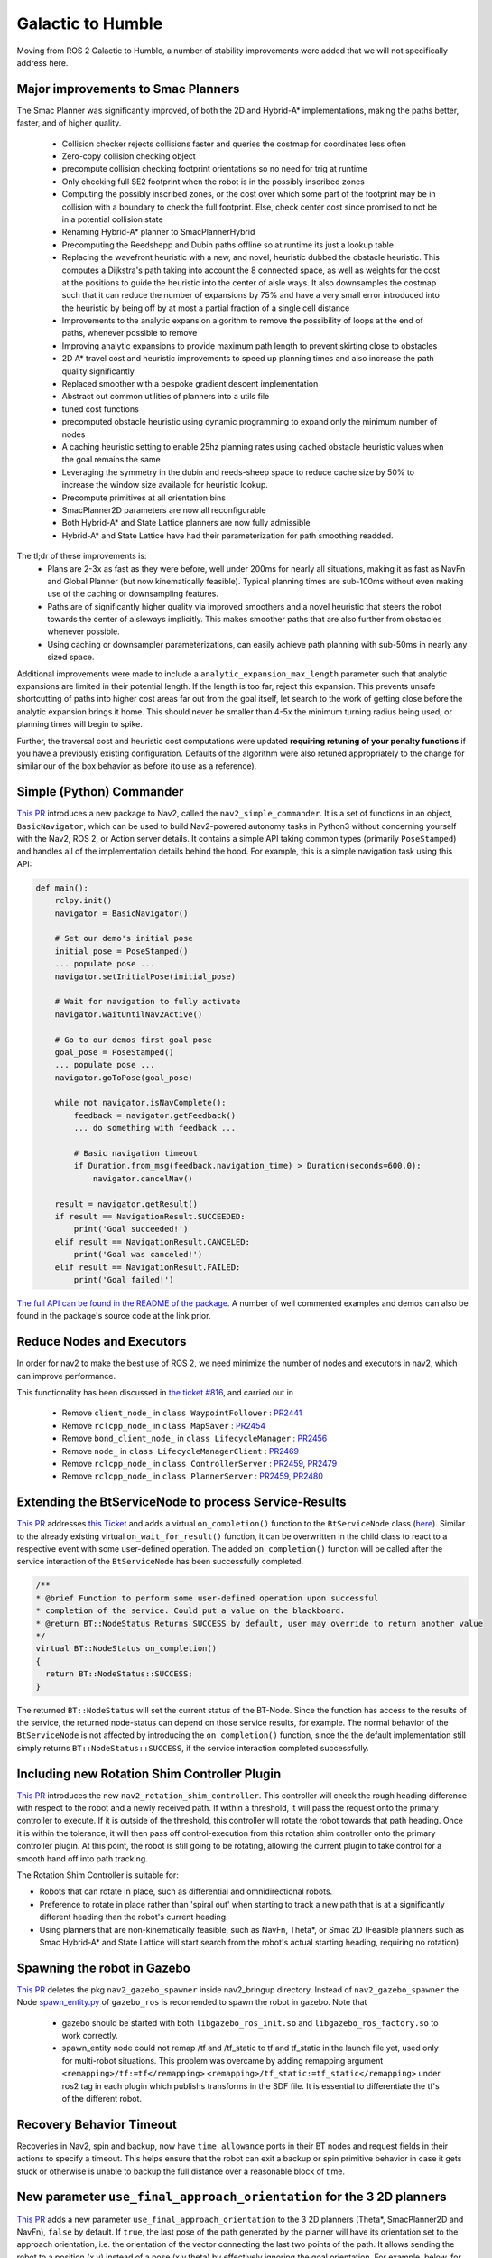 .. _galactic_migration:

Galactic to Humble
##################

Moving from ROS 2 Galactic to Humble, a number of stability improvements were added that we will not specifically address here.

Major improvements to Smac Planners
***********************************

The Smac Planner was significantly improved, of both the 2D and Hybrid-A* implementations, making the paths better, faster, and of higher quality.

  - Collision checker rejects collisions faster and queries the costmap for coordinates less often
  - Zero-copy collision checking object
  - precompute collision checking footprint orientations so no need for trig at runtime
  - Only checking full SE2 footprint when the robot is in the possibly inscribed zones
  - Computing the possibly inscribed zones, or the cost over which some part of the footprint may be in collision with a boundary to check the full footprint. Else, check center cost since promised to not be in a potential collision state
  - Renaming Hybrid-A* planner to SmacPlannerHybrid
  - Precomputing the Reedshepp and Dubin paths offline so at runtime its just a lookup table
  - Replacing the wavefront heuristic with a new, and novel, heuristic dubbed the obstacle heuristic. This computes a Dijkstra's path taking into account the 8 connected space, as well as weights for the cost at the positions to guide the heuristic into the center of aisle ways. It also downsamples the costmap such that it can reduce the number of expansions by 75% and have a very small error introduced into the heuristic by being off by at most a partial fraction of a single cell distance
  - Improvements to the analytic expansion algorithm to remove the possibility of loops at the end of paths, whenever possible to remove
  - Improving analytic expansions to provide maximum path length to prevent skirting close to obstacles
  - 2D A* travel cost and heuristic improvements to speed up planning times and also increase the path quality significantly
  - Replaced smoother with a bespoke gradient descent implementation
  - Abstract out common utilities of planners into a utils file
  - tuned cost functions
  - precomputed obstacle heuristic using dynamic programming to expand only the minimum number of nodes
  - A caching heuristic setting to enable 25hz planning rates using cached obstacle heuristic values when the goal remains the same
  - Leveraging the symmetry in the dubin and reeds-sheep space to reduce cache size by 50% to increase the window size available for heuristic lookup.
  - Precompute primitives at all orientation bins
  - SmacPlanner2D parameters are now all reconfigurable
  - Both Hybrid-A* and State Lattice planners are now fully admissible
  - Hybrid-A* and State Lattice have had their parameterization for path smoothing readded.

The tl;dr of these improvements is:
  - Plans are 2-3x as fast as they were before, well under 200ms for nearly all situations, making it as fast as NavFn and Global Planner (but now kinematically feasible). Typical planning times are sub-100ms without even making use of the caching or downsampling features.
  - Paths are of significantly higher quality via improved smoothers and a novel heuristic that steers the robot towards the center of aisleways implicitly. This makes smoother paths that are also further from obstacles whenever possible. 
  - Using caching or downsampler parameterizations, can easily achieve path planning with sub-50ms in nearly any sized space.

Additional improvements were made to include a ``analytic_expansion_max_length`` parameter such that analytic expansions are limited in their potential length. If the length is too far, reject this expansion. This prevents unsafe shortcutting of paths into higher cost areas far out from the goal itself, let search to the work of getting close before the analytic expansion brings it home. This should never be smaller than 4-5x the minimum turning radius being used, or planning times will begin to spike.

Further, the traversal cost and heuristic cost computations were updated **requiring retuning of your penalty functions** if you have a previously existing configuration. Defaults of the algorithm were also retuned appropriately to the change for similar our of the box behavior as before (to use as a reference).

Simple (Python) Commander
*************************

`This PR <https://github.com/ros-planning/navigation2/pull/2411>`_ introduces a new package to Nav2, called the ``nav2_simple_commander``. It is a set of functions in an object, ``BasicNavigator``, which can be used to build Nav2-powered autonomy tasks in Python3 without concerning yourself with the Nav2, ROS 2, or Action server details. It contains a simple API taking common types (primarily ``PoseStamped``) and handles all of the implementation details behind the hood. For example, this is a simple navigation task using this API:

.. code-block:: python3

    def main():
        rclpy.init()
        navigator = BasicNavigator()

        # Set our demo's initial pose
        initial_pose = PoseStamped()
        ... populate pose ...
        navigator.setInitialPose(initial_pose)

        # Wait for navigation to fully activate
        navigator.waitUntilNav2Active()

        # Go to our demos first goal pose
        goal_pose = PoseStamped()
        ... populate pose ...
        navigator.goToPose(goal_pose)

        while not navigator.isNavComplete():
            feedback = navigator.getFeedback()
            ... do something with feedback ...

            # Basic navigation timeout
            if Duration.from_msg(feedback.navigation_time) > Duration(seconds=600.0):
                navigator.cancelNav()

        result = navigator.getResult()
        if result == NavigationResult.SUCCEEDED:
            print('Goal succeeded!')
        elif result == NavigationResult.CANCELED:
            print('Goal was canceled!')
        elif result == NavigationResult.FAILED:
            print('Goal failed!')

`The full API can be found in the README of the package <https://github.com/ros-planning/navigation2/tree/main/nav2_simple_commander>`_. A number of well commented examples and demos can also be found in the package's source code at the link prior.


Reduce Nodes and Executors
**************************

In order for nav2 to make the best use of ROS 2, we need minimize the number of nodes and executors in nav2, which can improve performance. 

This functionality has been discussed in `the ticket #816 <https://github.com/ros-planning/navigation2/issues/816>`_, and carried out in

  - Remove ``client_node_`` in ``class WaypointFollower`` : `PR2441 <https://github.com/ros-planning/navigation2/pull/2441>`_
  - Remove ``rclcpp_node_`` in ``class MapSaver`` : `PR2454 <https://github.com/ros-planning/navigation2/pull/2454>`_
  - Remove ``bond_client_node_`` in ``class LifecycleManager`` : `PR2456 <https://github.com/ros-planning/navigation2/pull/2456>`_
  - Remove ``node_`` in ``class LifecycleManagerClient`` : `PR2469 <https://github.com/ros-planning/navigation2/pull/2469>`_
  - Remove ``rclcpp_node_`` in ``class ControllerServer`` : `PR2459 <https://github.com/ros-planning/navigation2/pull/2459>`_, `PR2479 <https://github.com/ros-planning/navigation2/pull/2479>`_
  - Remove ``rclcpp_node_`` in ``class PlannerServer`` : `PR2459 <https://github.com/ros-planning/navigation2/pull/2459>`_, `PR2480 <https://github.com/ros-planning/navigation2/pull/2480>`_


Extending the BtServiceNode to process Service-Results
******************************************************

`This PR <https://github.com/ros-planning/navigation2/pull/2481>`_ addresses `this Ticket <https://github.com/ros-planning/navigation2/issues/2467>`_ and adds a virtual ``on_completion()`` function to the ``BtServiceNode`` class (`here <https://github.com/ros-planning/navigation2/blob/c417e2fd267e1dfa880b7ff9d37aaaa7b5eab9ca/nav2_behavior_tree/include/nav2_behavior_tree/bt_service_node.hpp>`_).
Similar to the already existing virtual ``on_wait_for_result()`` function, it can be overwritten in the child class to react to a respective event with some user-defined operation.
The added ``on_completion()`` function will be called after the service interaction of the ``BtServiceNode`` has been successfully completed.

.. code-block:: cpp

    /**
    * @brief Function to perform some user-defined operation upon successful
    * completion of the service. Could put a value on the blackboard.
    * @return BT::NodeStatus Returns SUCCESS by default, user may override to return another value
    */
    virtual BT::NodeStatus on_completion()
    {
      return BT::NodeStatus::SUCCESS;
    }

The returned ``BT::NodeStatus`` will set the current status of the BT-Node. Since the function has access to the results of the service, the returned node-status can depend on those service results, for example.
The normal behavior of the ``BtServiceNode`` is not affected by introducing the ``on_completion()`` function, since the the default implementation still simply returns ``BT::NodeStatus::SUCCESS``, if the service interaction completed successfully.

Including new Rotation Shim Controller Plugin
*********************************************

`This PR <https://github.com/ros-planning/navigation2/pull/2718>`_ introduces the new ``nav2_rotation_shim_controller``. This controller will check the rough heading difference with respect to the robot and a newly received path. If within a threshold, it will pass the request onto the primary controller to execute. If it is outside of the threshold, this controller will rotate the robot towards that path heading. Once it is within the tolerance, it will then pass off control-execution from this rotation shim controller onto the primary controller plugin. At this point, the robot is still going to be rotating, allowing the current plugin to take control for a smooth hand off into path tracking. 


The Rotation Shim Controller is suitable for:

- Robots that can rotate in place, such as differential and omnidirectional robots.
- Preference to rotate in place rather than 'spiral out' when starting to track a new path that is at a significantly different heading than the robot's current heading.
- Using planners that are non-kinematically feasible, such as NavFn, Theta\*, or Smac 2D (Feasible planners such as Smac Hybrid-A* and State Lattice will start search from the robot's actual starting heading, requiring no rotation). 

Spawning the robot in Gazebo
****************************

`This PR <https://github.com/ros-planning/navigation2/pull/2473>`_ deletes the pkg ``nav2_gazebo_spawner`` inside nav2_bringup directory. Instead of ``nav2_gazebo_spawner`` the Node `spawn_entity.py <https://github.com/ros-simulation/gazebo_ros_pkgs/blob/ros2/gazebo_ros/scripts/spawn_entity.py>`_ of ``gazebo_ros`` is recomended to spawn the robot in gazebo. 
Note that
  * gazebo should be started with both ``libgazebo_ros_init.so`` and ``libgazebo_ros_factory.so`` to work correctly.
  * spawn_entity node could not remap /tf and /tf_static to tf and tf_static in the launch file yet, used only for multi-robot situations. This problem was overcame by adding remapping argument ``<remapping>/tf:=tf</remapping>``  ``<remapping>/tf_static:=tf_static</remapping>`` under ros2 tag in each plugin which publishs transforms in the SDF file. It is essential to differentiate the tf's of the different robot.

Recovery Behavior Timeout
*************************

Recoveries in Nav2, spin and backup, now have ``time_allowance`` ports in their BT nodes and request fields in their actions to specify a timeout. This helps ensure that the robot can exit a backup or spin primitive behavior in case it gets stuck or otherwise is unable to backup the full distance over a reasonable block of time. 
  
New parameter ``use_final_approach_orientation`` for the 3 2D planners
**********************************************************************

`This PR <https://github.com/ros-planning/navigation2/pull/2488>`_ adds a new parameter ``use_final_approach_orientation`` to the 3 2D planners (Theta*, SmacPlanner2D and NavFn), ``false`` by default. If ``true``, the last pose of the path generated by the planner will have its orientation set to the approach orientation, i.e. the orientation of the vector connecting the last two points of the path. It allows sending the robot to a position (x,y) instead of a pose (x,y,theta) by effectively ignoring the goal orientation.
For example, below, for the same goal with an orientaton pointed left of the screen, ``use_final_approach_orientation=false`` (left) and ``use_final_approach_orientation=true`` (right)

.. image:: images/use_final_approach_orientation_false.gif
  :width: 45%
.. image:: images/use_final_approach_orientation_true.gif
  :width: 45%
  
  
SmacPlanner2D and Theta*: fix goal orientation being ignored
************************************************************

`This PR <https://github.com/ros-planning/navigation2/pull/2488>`_ fixes `the  issue <https://github.com/ros-planning/navigation2/issues/2482>`_ of the goal pose orientation being ignored (the end path pose orientation was always set to 0).

SmacPlanner2D, NavFn and Theta*: fix small path corner cases
************************************************************

`This PR <https://github.com/ros-planning/navigation2/pull/2488>`_ ensures the planners are not failing when the distance between the start and the goal is small (i.e. when they are on the same costmap cell), and in that case the output path is constructed with a single pose.

Change and fix behavior of dynamic parameter change detection
*************************************************************

`This <https://github.com/ros-planning/navigation2/pull/2576>`_ and `this PR <https://github.com/ros-planning/navigation2/pull/2585>`_ modify the method used to catch the changes of dynamic parameters. The motivation was to fix the issue that ``void on_parameter_event_callback(const rcl_interfaces::msg::ParameterEvent::SharedPtr event)`` was called for every parameter change of every node leading to unwanted parameter changes if 2 different nodes had the same parameter name.

Dynamic Parameters
******************

Newly added dynamic parameters to: 

-  `This PR <https://github.com/ros-planning/navigation2/pull/2592>`_ makes most of the Costmap2DROS parameters dynamic
-  `This PR <https://github.com/ros-planning/navigation2/pull/2607>`_ makes most of the Regulated Pure Pursuit parameters dynamic
-  `This PR <https://github.com/ros-planning/navigation2/pull/2665>`_ makes most of the Theta * Planner parameters dynamic
-  `This PR <https://github.com/ros-planning/navigation2/pull/2704>`_ makes Waypoint Follower, Planner Server, and Controller Server's params reconfigurable


BT Action Nodes Exception Changes
*********************************

When BT action nodes throw exceptions due to networking or action server failures, they now return a status code of ``FAILURE`` to fail that particular action in the behavior tree to react to. This is in contrast to prior where the exceptions thrown from networking were sent to the root tree which would count as a task-level failure that the tree could not react to.

BT Navigator Groot Multiple Navigators
**************************************

`This PR <https://github.com/ros-planning/navigation2/pull/2627>`_ creates separate parameters for groot monitoring for the NavToPose and NavThroughPoses navigator types so you can individually track the state of each behavior tree through the ZMQ publisher. This resolves a long-standing problem after we added multiple navigator types to BT Navigator that you could only view the nav to poses BT execution live. BT.CPP and Groot only support one static ZMQ stream at a time, so there is a bit of a quirk where you must locally reset Groot after switching trees in order to view the live stream of the Nav Through Poses BT, if in use. This is a state of the BT.CPP and Groot libraries and not something we can resolve withing Nav2. 

There is some thought into the future regarding complete deprecation of live BT monitoring using Groot due to this quirk and the almost-certain infux of tickets on the topic. Groot will however always be supported for visualizing behavior tree XML files and modifications, simply not visualizing the BT execution live during robot navigation. 

Removed Kinematic Limiting in RPP
*********************************

The parameters ``max_linear_accel`` and ``max_linear_decel`` were removed along with the kinematic limiting in the controller causing instabilities. Instead, use a velocity smoother available in the ROS ecosystem if you would like similar behavior.

Removed Use Approach Velocity Scaling Param in RPP
**************************************************

The parameter ``use_approach_linear_velocity_scaling`` is removed in favor of always on to help in smooth transitions to the goal. `This PR <https://github.com/ros-planning/navigation2/pull/2701>`_ implements.

Refactored AMCL motion models as plugins
****************************************

`This PR <https://github.com/ros-planning/navigation2/pull/2642>`_ creates plugins for the different motion models currently used in AMCL. This functionality enables users to use any custom motion model by creating it as a plugin and changing the robot_model_type parameter to the name of the plugin in nav2_params.yaml file. This helps to use custom motion models without the need to modify the AMCL source code.

Dropping Support for Live Groot Monitoring of Nav2
**************************************************

- https://github.com/ros-planning/navigation2/pull/2642

It was a great feature idea but never quite panned out, especially after we introduced multiple navigator types in the BT Navigator server. The issue we run into primarily is that Zero-MQ prevents users from producing multiple logger types in the same process. Since BT nav has multiple servers, the swapping between them for viewing has never had a clean hand off causing folks to file tickets or have nasty logs appear or ZMQ crashes in the background. The BT.CPP client for this doesn't allow us to have a clean shutdown process so we're left with hoping that ZMQ properly handles the situation, which it rarely does. Further, Groot only supports visualizing one type of tree at a time so for applications often switching between navigator types, its not possible to use a single groot client, causing great frustration.

So, what I propose here is to remove live monitoring of the BT from Nav2. **We can still use Groot to modify, visualize, and generally work with behavior trees**, the only thing being removed is to live view the executing behavior tree as Nav2 is currently executing it (it used to light up the boxes of the current nodes). This was of dubious value anyhow, since the tree ticks so fast its difficult to visualize and get meaningful insights into things as the system is moving so quickly.
